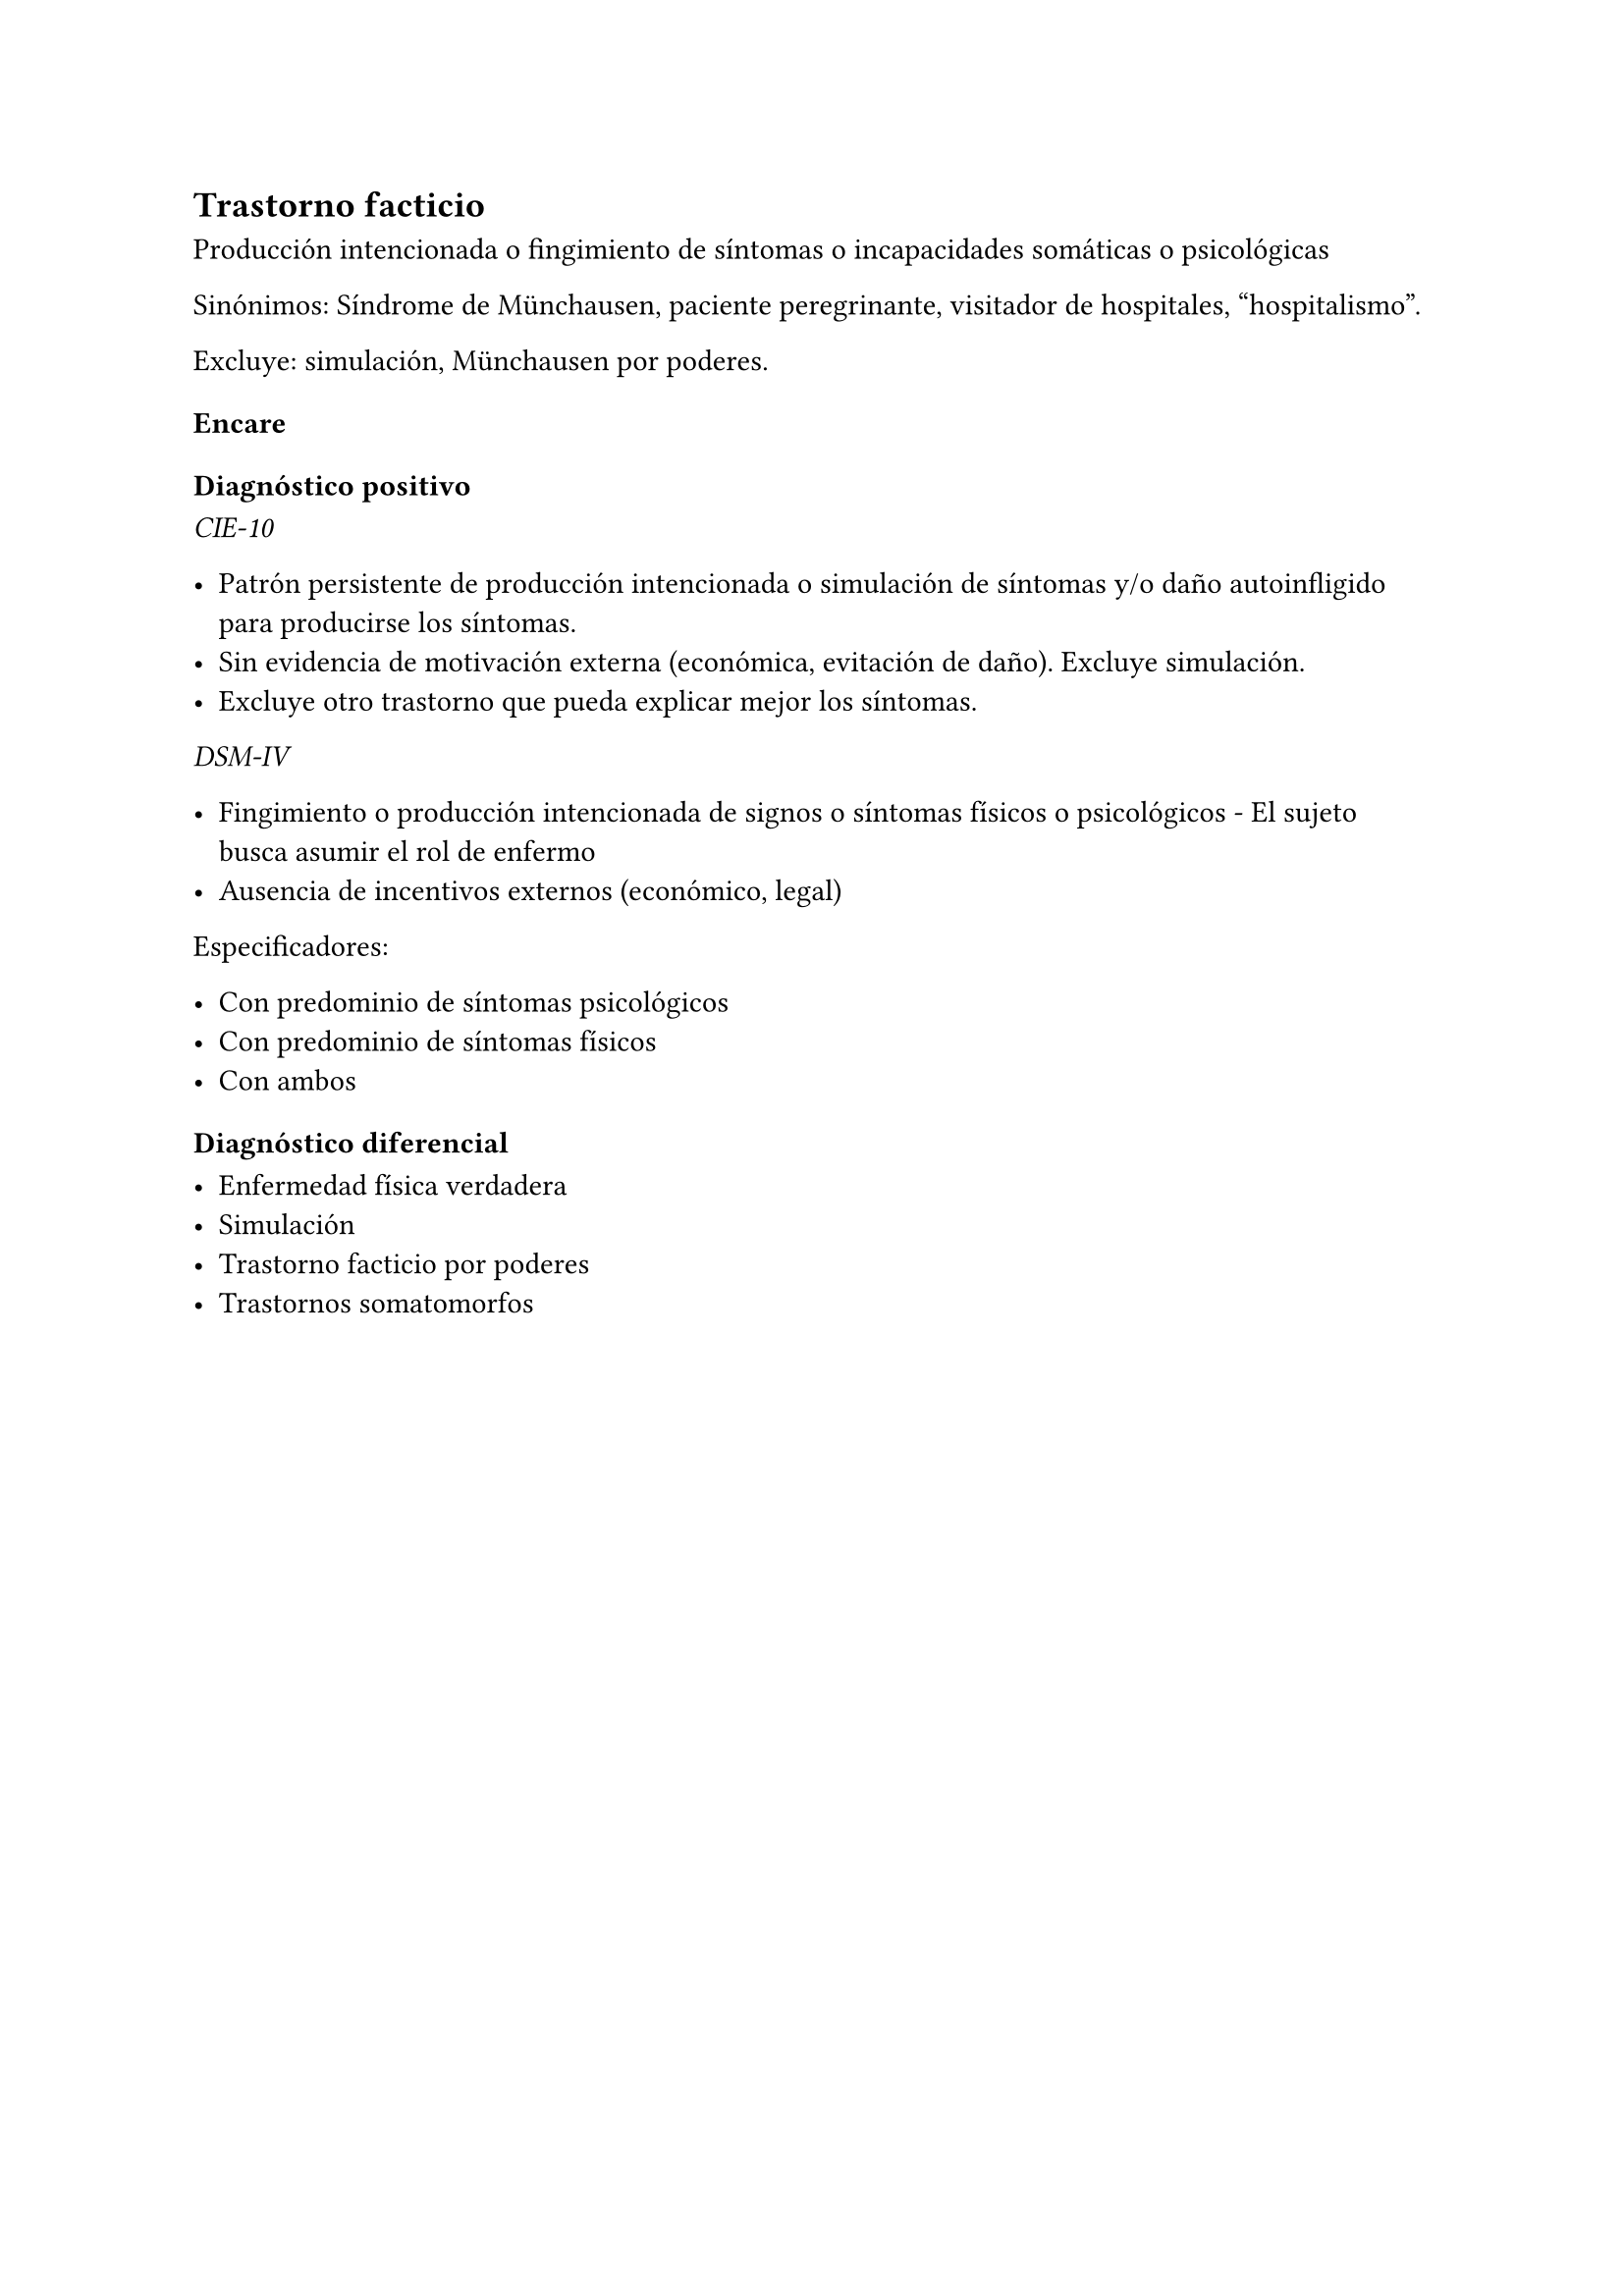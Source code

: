 == Trastorno facticio

Producción intencionada o fingimiento de síntomas o incapacidades somáticas o psicológicas

Sinónimos: Síndrome de Münchausen, paciente peregrinante, visitador de hospitales, "hospitalismo".

Excluye: simulación, Münchausen por poderes.

=== Encare

==== Diagnóstico positivo

_CIE-10_

- Patrón persistente de producción intencionada o simulación de síntomas y/o daño autoinfligido para producirse los síntomas.
- Sin evidencia de motivación externa (económica, evitación de daño). Excluye simulación.
- Excluye otro trastorno que pueda explicar mejor los síntomas.

_DSM-IV_

- Fingimiento o producción intencionada de signos o síntomas físicos o psicológicos - El sujeto busca asumir el rol de enfermo
- Ausencia de incentivos externos (económico, legal)

Especificadores:

- Con predominio de síntomas psicológicos
- Con predominio de síntomas físicos
- Con ambos

==== Diagnóstico diferencial

- Enfermedad física verdadera
- Simulación
- Trastorno facticio por poderes
- Trastornos somatomorfos
